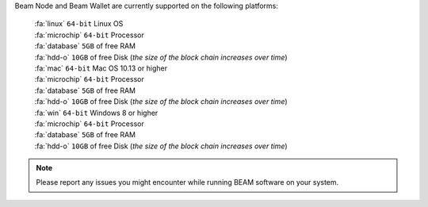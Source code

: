.. _user_supported_platforms:

Beam Node and Beam Wallet are currently supported on the following platforms:

	| :fa:`linux` ``64-bit`` Linux OS
	| :fa:`microchip` ``64-bit`` Processor
	| :fa:`database` ``5GB`` of free RAM
	| :fa:`hdd-o` ``10GB`` of free Disk (*the size of the block chain increases over time*)

	| :fa:`mac` ``64-bit`` Mac OS 10.13 or higher
	| :fa:`microchip` ``64-bit`` Processor
	| :fa:`database` ``5GB`` of free RAM
	| :fa:`hdd-o` ``10GB`` of free Disk (*the size of the block chain increases over time*)

	| :fa:`win` ``64-bit`` Windows 8 or higher
	| :fa:`microchip` ``64-bit`` Processor
	| :fa:`database` ``5GB`` of free RAM
	| :fa:`hdd-o` ``10GB`` of free Disk (*the size of the block chain increases over time*)


.. note:: Please report any issues you might encounter while running BEAM software on your system. 
